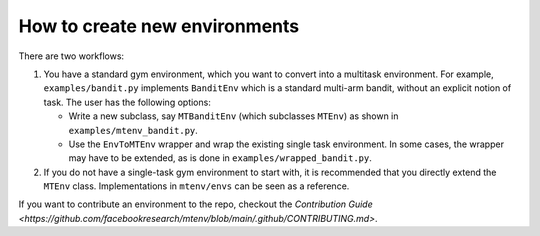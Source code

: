 
How to create new environments
---------------------------

There are two workflows:


#. 
   You have a standard gym environment, which you want to convert into a multitask environment. For example, ``examples/bandit.py`` implements ``BanditEnv`` which is a standard multi-arm bandit, without an explicit notion of task. The user has the following options:


   * 
     Write a new subclass, say ``MTBanditEnv`` (which subclasses ``MTEnv``\ ) as shown in ``examples/mtenv_bandit.py``.

   * 
     Use the ``EnvToMTEnv`` wrapper and wrap the existing single task environment. In some cases, the wrapper may have to be extended, as is done in ``examples/wrapped_bandit.py``.

#. 
   If you do not have a single-task gym environment to start with, it is recommended that you directly extend the ``MTEnv`` class. Implementations in ``mtenv/envs`` can be seen as a reference.

If you want to contribute an environment to the repo, checkout the `Contribution Guide <https://github.com/facebookresearch/mtenv/blob/main/.github/CONTRIBUTING.md>`.

